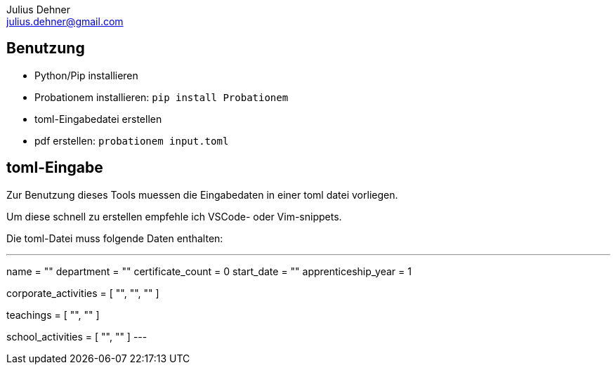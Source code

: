 = Probationem - Generator fuer Ausbildungsnachweise
Julius Dehner <julius.dehner@gmail.com>
:imagesdir: images/
:notitle:
:stem:

== Benutzung

* Python/Pip installieren
* Probationem installieren: `pip install Probationem`
* toml-Eingabedatei erstellen
* pdf erstellen: `probationem input.toml`

== toml-Eingabe

Zur Benutzung dieses Tools muessen die Eingabedaten in einer toml datei vorliegen.

Um diese schnell zu erstellen empfehle ich VSCode- oder Vim-snippets.

Die toml-Datei muss folgende Daten enthalten:

---
name = ""
department = ""
certificate_count = 0
start_date = ""
apprenticeship_year = 1

corporate_activities = [
		"",
		"",
		""
]

teachings = [
		"",
		""
]

school_activities = [
		"",
		""
]
---